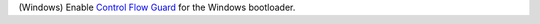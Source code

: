 (Windows) Enable `Control Flow Guard <https://docs.microsoft.com/en-us/windows/win32/secbp/control-flow-guard>`_
for the Windows bootloader.